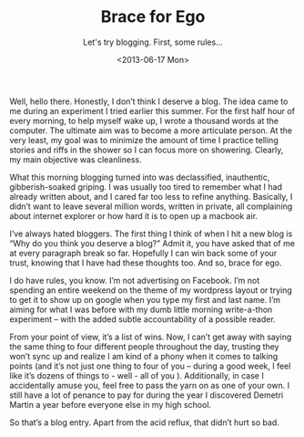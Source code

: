 #+TITLE: Brace for Ego
#+SUBTITLE: Let's try blogging. First, some rules...
#+DATE: <2013-06-17 Mon>

Well, hello there. Honestly, I don’t think I deserve a blog. The idea
came to me during an experiment I tried earlier this summer. For the
first half hour of every morning, to help myself wake up, I wrote a
thousand words at the computer. The ultimate aim was to become a more
articulate person. At the very least, my goal was to minimize the
amount of time I practice telling stories and riffs in the shower so I
can focus more on showering. Clearly, my main objective was
cleanliness.

What this morning blogging turned into was declassified, inauthentic,
gibberish-soaked griping. I was usually too tired to remember what I
had already written about, and I cared far too less to refine
anything. Basically, I didn’t want to leave several million words,
written in private, all complaining about internet explorer or how
hard it is to open up a macbook air.

I’ve always hated bloggers. The first thing I think of when I hit a
new blog is “Why do you think you deserve a blog?” Admit it, you have
asked that of me at every paragraph break so far. Hopefully I can win
back some of your trust, knowing that I have had these thoughts
too. And so, brace for ego.

I do have rules, you know. I’m not advertising on Facebook. I’m not
spending an entire weekend on the theme of my wordpress layout or
trying to get it to show up on google when you type my first and last
name. I’m aiming for what I was before with my dumb little morning
write-a-thon experiment – with the added subtle accountability of a
possible reader.

From your point of view, it’s a list of wins. Now, I can’t get away
with saying the same thing to four different people throughout the
day, trusting they won’t sync up and realize I am kind of a phony when
it comes to talking points (and it’s not just one thing to four of you
– during a good week, I feel like it’s dozens of things to - well -
all of you ). Additionally, in case I accidentally amuse you, feel
free to pass the yarn on as one of your own. I still have a lot of
penance to pay for during the year I discovered Demetri Martin a year
before everyone else in my high school.

So that’s a blog entry. Apart from the acid reflux, that didn’t hurt
so bad.
